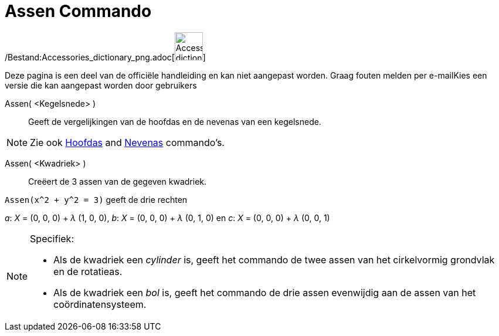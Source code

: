 = Assen Commando
:page-en: commands/Axes_Command
ifdef::env-github[:imagesdir: /nl/modules/ROOT/assets/images]

/Bestand:Accessories_dictionary_png.adoc[image:48px-Accessories_dictionary.png[Accessories
dictionary.png,width=48,height=48]]

Deze pagina is een deel van de officiële handleiding en kan niet aangepast worden. Graag fouten melden per
e-mail[.mw-selflink .selflink]##Kies een versie die kan aangepast worden door gebruikers##

Assen( <Kegelsnede> )::
  Geeft de vergelijkingen van de hoofdas en de nevenas van een kegelsnede.

[NOTE]
====

Zie ook xref:/commands/Hoofdas.adoc[Hoofdas] and xref:/commands/Nevenas.adoc[Nevenas] commando's.

====

Assen( <Kwadriek> )::
  Creëert de 3 assen van de gegeven kwadriek.

[EXAMPLE]
====

`++Assen(x^2 + y^2 = 3)++` geeft de drie rechten

_a_: _X_ = (0, 0, 0) + _λ_ (1, 0, 0), _b_: _X_ = (0, 0, 0) + _λ_ (0, 1, 0) en _c_: _X_ = (0, 0, 0) + _λ_ (0, 0, 1)

====

[NOTE]
====

Specifiek:

* Als de kwadriek een _cylinder_ is, geeft het commando de twee assen van het cirkelvormig grondvlak en de rotatieas.
* Als de kwadriek een _bol_ is, geeft het commando de drie assen evenwijdig aan de assen van het coördinatensysteem.

====
